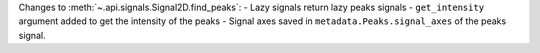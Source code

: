 Changes to :meth:`~.api.signals.Signal2D.find_peaks`:
- Lazy signals return lazy peaks signals
- ``get_intensity`` argument added to get the intensity of the peaks
- Signal axes saved in ``metadata.Peaks.signal_axes`` of the peaks signal.
